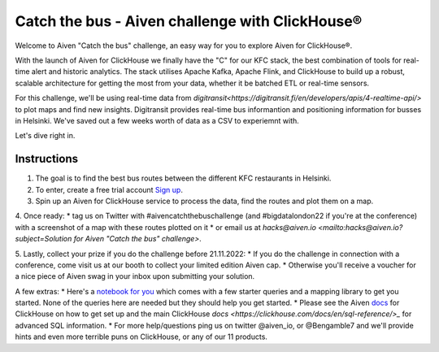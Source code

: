 Catch the bus - Aiven challenge with ClickHouse®
===============

Welcome to Aiven "Catch the bus" challenge, an easy way for you to explore Aiven for ClickHouse®. 

With the launch of Aiven for ClickHouse we finally have the "C" for our KFC stack, the best combination of tools for real-time alert and historic analytics. The stack utilises Apache Kafka, Apache Flink, and ClickHouse to build up a robust, scalable architecture for getting the most from your data, whether it be batched ETL or real-time sensors.

For this challenge, we'll be using real-time data from `digitransit<https://digitransit.fi/en/developers/apis/4-realtime-api/>` to plot maps and find new insights. Digitransit provides real-time bus informantion and positioning information for busses in Helsinki. We've saved out a few weeks worth of data as a CSV to experiemnt with.

Let's dive right in.

Instructions
------------
1. The goal is to find the best bus routes between the different KFC restaurants in Helsinki.

2. To enter, create a free trial account `Sign up <https://console.aiven.io/signup/email?credit_code=AivenChallengeBIGDATALDN22&trial_challenge=catch_the_bus>`_.

3. Spin up an Aiven for ClickHouse service to process the data, find the routes and plot them on a map.

4. Once ready: 
* tag us on Twitter with #aivencatchthebuschallenge (and #bigdatalondon22 if you're at the conference) with a screenshot of a map with these routes plotted on it 
* or email us at `hacks@aiven.io <mailto:hacks@aiven.io?subject=Solution for Aiven "Catch the bus" challenge>`.

5. Lastly, collect your prize if you do the challenge before 21.11.2022: 
* If you do the challenge in connection with a conference, come visit us at our booth to collect your limited edition Aiven cap.
* Otherwise you'll receive a voucher for a nice piece of Aiven swag in your inbox upon submitting your solution.

A few extras:
* Here's a `notebook for you <https://github.com/Ugbot/Clickhouse-challenge/blob/main/mapping_book.ipynb>`_ which comes with a few starter queries and a mapping library to get you started. None of the queries here are needed but they should help you get started.
* Please see the Aiven `docs <https://docs.aiven.io/docs/products/clickhouse/getting-started.html>`_ for ClickHouse on how to get set up and the main ClickHouse `docs <https://clickhouse.com/docs/en/sql-reference/>_` for advanced SQL information.
* For more help/questions ping us on twitter @aiven_io, or @Bengamble7 and we'll provide hints and even more terrible puns on ClickHouse, or any of our 11 products.



